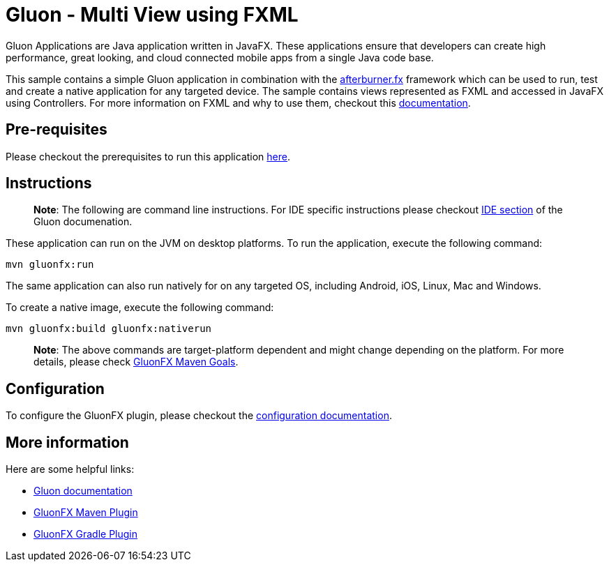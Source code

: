 = Gluon - Multi View using FXML

Gluon Applications are Java application written in JavaFX.
These applications ensure that developers can create high performance, great looking, and cloud connected mobile apps from a single Java code base.

This sample contains a simple Gluon application in combination with the link:http://afterburner.adam-bien.com/[afterburner.fx] framework which can be used to run, test and create a native application for any targeted device.
The sample contains views represented as FXML and accessed in JavaFX using Controllers.
For more information on FXML and why to use them, checkout this link:https://docs.oracle.com/javase/8/javafx/fxml-tutorial/why_use_fxml.htm[documentation].

== Pre-requisites

Please checkout the prerequisites to run this application link:https://github.com/gluonhq/gluonfx-maven-plugin#requirements[here].

== Instructions

> **Note**: The following are command line instructions. For IDE specific instructions please checkout link:https://docs.gluonhq.com/#_ide[IDE section] of the Gluon documenation.

These application can run on the JVM on desktop platforms. To run the application, execute the following command:

```
mvn gluonfx:run
```

The same application can also run natively for on any targeted OS, including Android, iOS, Linux, Mac and Windows.

To create a native image, execute the following command:

```
mvn gluonfx:build gluonfx:nativerun
```

> **Note**: The above commands are target-platform dependent and might change depending on the platform.
For more details, please check
    link:https://github.com/gluonhq/gluonfx-maven-plugin#2-goals[GluonFX Maven Goals].

== Configuration

To configure the GluonFX plugin, please checkout the link:https://docs.gluonhq.com/#_configuration[configuration documentation].

== More information

Here are some helpful links:

* link:https://docs.gluonhq.com/[Gluon documentation]
* link:https://github.com/gluonhq/gluonfx-maven-plugin[GluonFX Maven Plugin]
* link:https://github.com/gluonhq/gluonfx-gradle-plugin[GluonFX Gradle Plugin]

